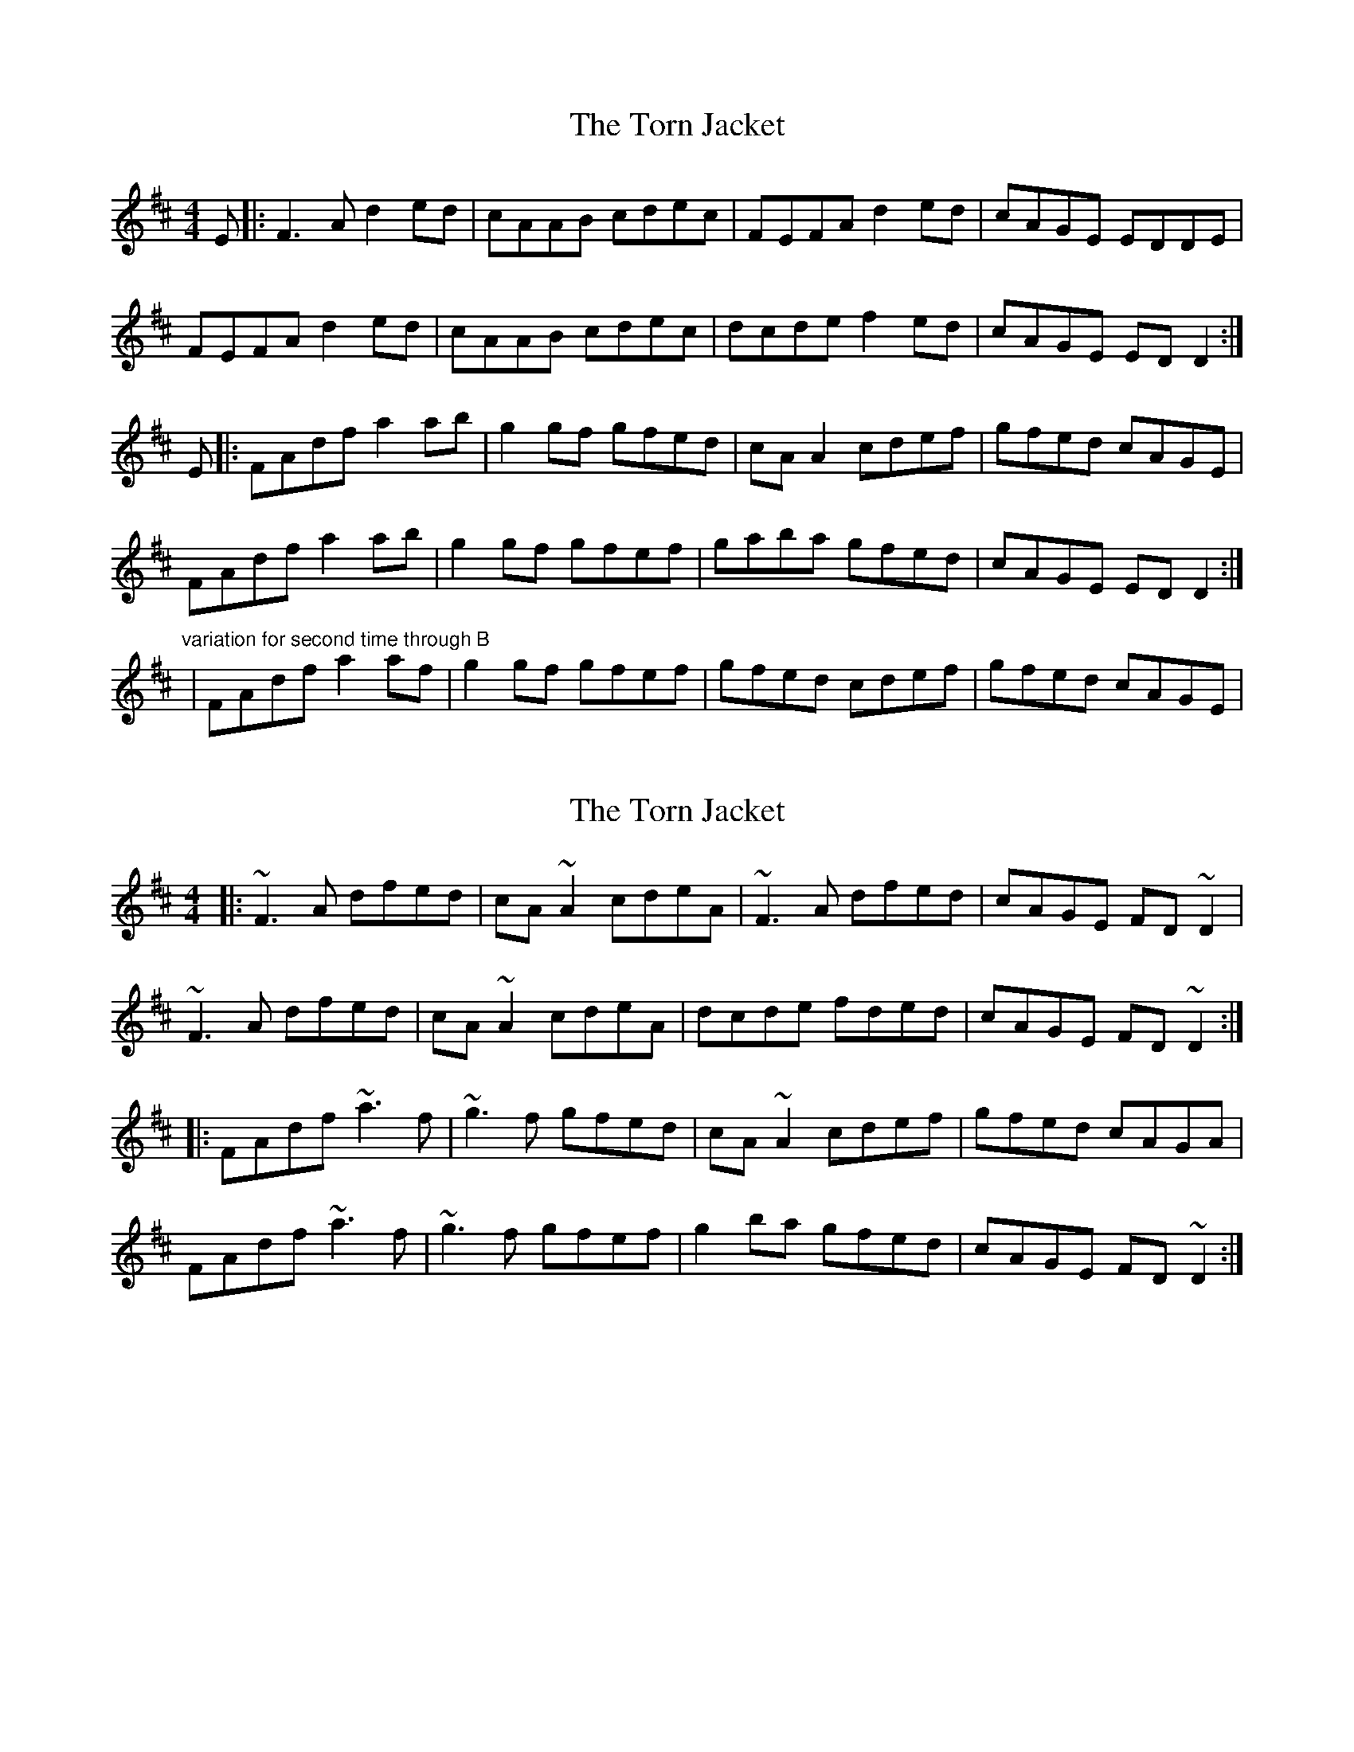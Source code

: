 X: 1
T: Torn Jacket, The
Z: Zina Lee
S: https://thesession.org/tunes/350#setting350
R: reel
M: 4/4
L: 1/8
K: Dmaj
E|:F3A d2 ed|cAAB cdec|FEFA d2 ed|cAGE EDDE|
FEFA d2 ed|cAAB cdec|dcde f2 ed|cAGE EDD2:|
E|:FAdf a2 ab|g2 gf gfed|cAA2 cdef|gfed cAGE|
FAdf a2 ab|g2 gf gfef|gaba gfed|cAGE EDD2:|
"variation for second time through B"
|FAdf a2 af|g2 gf gfef|gfed cdef|gfed cAGE|
X: 2
T: Torn Jacket, The
Z: ceolachan
S: https://thesession.org/tunes/350#setting13151
R: reel
M: 4/4
L: 1/8
K: Dmaj
|: ~F3 A dfed | cA ~A2 cdeA | ~F3 A dfed | cAGE FD ~D2 |~F3 A dfed | cA ~A2 cdeA|dcde fded | cAGE FD ~D2 :||: FAdf ~a3 f | ~g3 f gfed | cA ~A2 cdef | gfed cAGA |FAdf ~a3 f | ~g3 f gfef | g2 ba gfed | cAGE FD ~D2 :|
